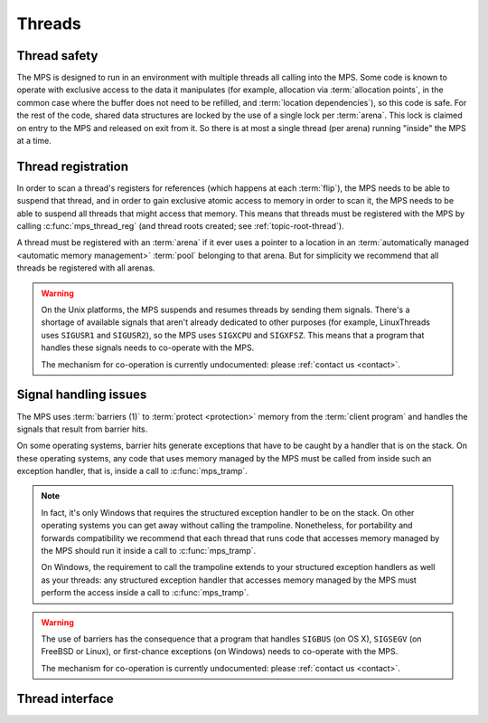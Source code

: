 .. sources:

    `<https://info.ravenbrook.com/project/mps/master/design/thread-safety/>`_

.. index::
   single: thread

.. _topic-thread:

Threads
=======

.. index::
   single: thread safety

Thread safety
-------------

The MPS is designed to run in an environment with multiple threads all
calling into the MPS. Some code is known to operate with exclusive
access to the data it manipulates (for example, allocation via
:term:`allocation points`, in the common case where the buffer does
not need to be refilled, and :term:`location dependencies`), so this
code is safe. For the rest of the code, shared data structures are
locked by the use of a single lock per :term:`arena`. This lock is
claimed on entry to the MPS and released on exit from it. So there is
at most a single thread (per arena) running "inside" the MPS at a
time.


.. index::
   single: thread; registration

Thread registration
-------------------

In order to scan a thread's registers for references (which happens at
each :term:`flip`), the MPS needs to be able to suspend that thread,
and in order to gain exclusive atomic access to memory in order to
scan it, the MPS needs to be able to suspend all threads that might
access that memory. This means that threads must be registered with
the MPS by calling :c:func:`mps_thread_reg` (and thread roots created;
see :ref:`topic-root-thread`).
 
A thread must be registered with an :term:`arena` if it ever uses a
pointer to a location in an :term:`automatically managed <automatic
memory management>` :term:`pool` belonging to that arena. But for
simplicity we recommend that all threads be registered with all
arenas.

.. warning::

    On the Unix platforms, the MPS suspends and resumes threads by
    sending them signals. There's a shortage of available signals that
    aren't already dedicated to other purposes (for example,
    LinuxThreads uses ``SIGUSR1`` and ``SIGUSR2``), so the MPS uses
    ``SIGXCPU`` and ``SIGXFSZ``. This means that a program that
    handles these signals needs to co-operate with the MPS.

    The mechanism for co-operation is currently undocumented: please
    :ref:`contact us <contact>`.


.. index::
   single: signal; handling
   single: thread; signal handling

Signal handling issues
----------------------

The MPS uses :term:`barriers (1)` to :term:`protect <protection>`
memory from the :term:`client program` and handles the signals that
result from barrier hits.

On some operating systems, barrier hits generate exceptions that have
to be caught by a handler that is on the stack. On these operating
systems, any code that uses memory managed by the MPS must be called
from inside such an exception handler, that is, inside a call to
:c:func:`mps_tramp`.

.. note::

    In fact, it's only Windows that requires the structured exception
    handler to be on the stack. On other operating systems you can get
    away without calling the trampoline. Nonetheless, for portability
    and forwards compatibility we recommend that each thread that runs
    code that accesses memory managed by the MPS should run it inside
    a call to :c:func:`mps_tramp`.

    On Windows, the requirement to call the trampoline extends to your
    structured exception handlers as well as your threads: any
    structured exception handler that accesses memory managed by the
    MPS must perform the access inside a call to :c:func:`mps_tramp`.

.. warning::

    The use of barriers has the consequence that a program that
    handles ``SIGBUS`` (on OS X), ``SIGSEGV`` (on FreeBSD or Linux),
    or first-chance exceptions (on Windows) needs to co-operate with
    the MPS.

    The mechanism for co-operation is currently undocumented: please
    :ref:`contact us <contact>`.


.. index::
   single: thread; interface

Thread interface
----------------

.. c:function:: mps_res_t mps_thread_reg(mps_thr_t *thr_o, mps_arena_t arena)

    Register the current :term:`thread` with an :term:`arena`.

    ``thr_o`` points to a location that will hold the address of the
    registered thread description, if successful.

    ``arena`` is the arena.

    Returns :c:macro:`MPS_RES_OK` if successful, or another
    :term:`result code` if not.

    A thread must be registered with an arena if it ever uses a
    pointer to a location in an :term:`automatically managed
    <automatic memory management>` :term:`pool` belonging to that
    arena.

    .. note::

        It is recommended that all threads be registered with all
        arenas.


.. c:function:: void mps_thread_dereg(mps_thr_t thr)

    Deregister a :term:`thread`.

    ``thr`` is the description of the thread.

    After calling this function, the thread whose registration with an
    :term:`arena` was recorded in ``thr`` must not use a pointer to a
    location in an :term:`automatically managed <automatic memory
    management>` :term:`pool` belonging to that arena.

    .. note::

        It is recommended that threads be deregistered only when they
        are just about to exit.


.. c:type:: mps_thr_t

    The type of registered :term:`thread` descriptions.

    In a multi-threaded environment where :term:`incremental garbage
    collection` is used, threads must be registered with the MPS by
    calling :c:func:`mps_thread_reg` so that the MPS can suspend them
    as necessary in order to have exclusive access to their state.

    Even in a single-threaded environment it may be necessary to
    register a thread with the MPS so that its stack can be registered
    as a :term:`root` by calling :c:func:`mps_root_create_reg`.


.. c:function:: void mps_tramp(void **r_o, mps_tramp_t f, void *p, size_t s)

    Call a function via the MPS trampoline.

    ``r_o`` points to a location that will store the result of calling
    ``f``.

    ``f`` is the function to call.

    ``p`` and ``s`` are arguments that will be passed to ``f`` each
    time it is called. This is intended to make it easy to pass, for
    example, an array and its size as parameters.

    The MPS relies on :term:`barriers (1)` to protect memory
    that is in an inconsistent state. On some operating systems,
    barrier hits generate exceptions that have to be caught by a
    handler that is on the stack. On these operating systems, any code
    that uses memory managed by the MPS must be called from inside
    such an exception handler, that is, inside a call to
    :c:func:`mps_tramp`.

    If you have multiple threads that run code that uses memory
    managed by the MPS, each thread must execute such code inside a
    call to :c:func:`mps_tramp`.


.. index::
   single: trampoline

.. c:type:: void *(*mps_tramp_t)(void *p, size_t s)

    The type of a function called by :c:func:`mps_tramp`.

    ``p`` and ``s`` are the corresponding arguments that were passed
    to :c:func:`mps_tramp`.

